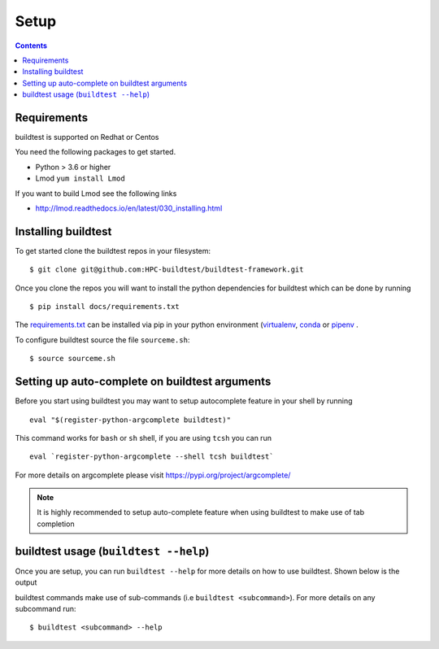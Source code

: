.. _Setup:

Setup
=====


.. contents::
   :backlinks: none


Requirements
------------

buildtest is supported on Redhat or Centos

You need the following packages to get started.

- Python > 3.6 or higher

- Lmod ``yum install Lmod``

If you want to build Lmod see the following links

- http://lmod.readthedocs.io/en/latest/030_installing.html

Installing buildtest
----------------------------

To get started clone the buildtest repos in your filesystem::

    $ git clone git@github.com:HPC-buildtest/buildtest-framework.git


Once you clone the repos you will want to install the python dependencies for buildtest which can be done
by running

::

    $ pip install docs/requirements.txt

The `requirements.txt <https://github.com/HPC-buildtest/buildtest-framework/blob/master/docs/requirements.txt>`_ can
be installed via pip in your python environment (`virtualenv <https://virtualenv.pypa.io/en/latest/>`_,
`conda <https://conda.io/>`_ or `pipenv <https://pipenv.readthedocs.io/en/latest/>`_
.

To configure buildtest source the file ``sourceme.sh``::

    $ source sourceme.sh

Setting up auto-complete on buildtest arguments
-----------------------------------------------

Before you start using buildtest you may want to setup autocomplete feature in your shell by running

::

    eval "$(register-python-argcomplete buildtest)"

This command works for ``bash`` or  ``sh`` shell, if you are using ``tcsh`` you
can run

::

    eval `register-python-argcomplete --shell tcsh buildtest`

For more details on argcomplete please visit https://pypi.org/project/argcomplete/

.. Note:: It is highly recommended to setup auto-complete feature when using buildtest to make use of tab completion

buildtest usage (``buildtest --help``)
-------------------------------------

Once you are setup, you can run ``buildtest --help`` for more details on how to use buildtest. Shown below
is the output

.. program-output:: cat scripts/buildtest-help.txt


buildtest commands make use of sub-commands (i.e ``buildtest <subcommand>``). For more details
on any subcommand run::

    $ buildtest <subcommand> --help